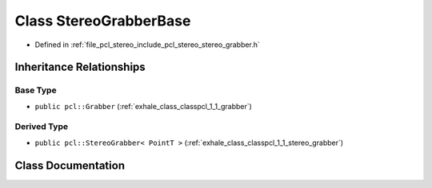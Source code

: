 .. _exhale_class_classpcl_1_1_stereo_grabber_base:

Class StereoGrabberBase
=======================

- Defined in :ref:`file_pcl_stereo_include_pcl_stereo_stereo_grabber.h`


Inheritance Relationships
-------------------------

Base Type
*********

- ``public pcl::Grabber`` (:ref:`exhale_class_classpcl_1_1_grabber`)


Derived Type
************

- ``public pcl::StereoGrabber< PointT >`` (:ref:`exhale_class_classpcl_1_1_stereo_grabber`)


Class Documentation
-------------------


.. doxygenclass:: pcl::StereoGrabberBase
   :members:
   :protected-members:
   :undoc-members: